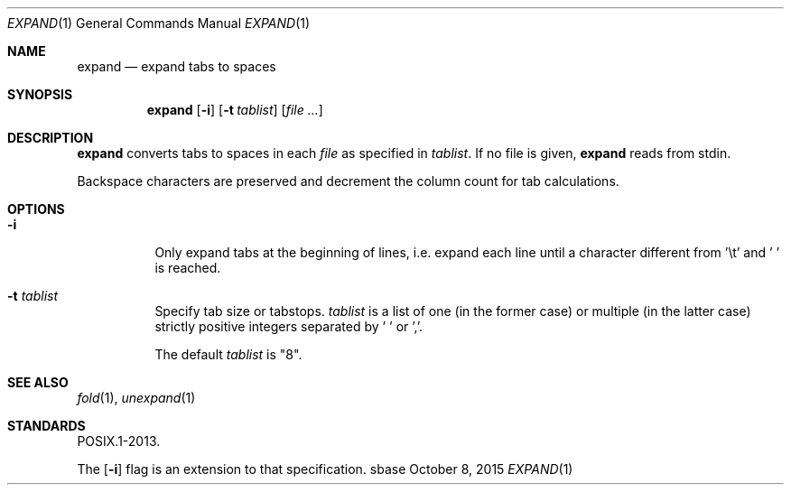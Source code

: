 .Dd October 8, 2015
.Dt EXPAND 1
.Os sbase
.Sh NAME
.Nm expand
.Nd expand tabs to spaces
.Sh SYNOPSIS
.Nm
.Op Fl i
.Op Fl t Ar tablist
.Op Ar file ...
.Sh DESCRIPTION
.Nm
converts tabs to spaces in each
.Ar file
as specified in
.Ar tablist .
If no file is given,
.Nm
reads from stdin.
.Pp
Backspace characters are preserved and decrement the column count
for tab calculations.
.Sh OPTIONS
.Bl -tag -width Ds
.It Fl i
Only expand tabs at the beginning of lines, i.e. expand each
line until a character different from '\et' and ' ' is reached.
.It Fl t Ar tablist
Specify tab size or tabstops.
.Ar tablist
is a list of one (in the former case) or multiple (in the latter case)
strictly positive integers separated by ' ' or ','.
.Pp
The default
.Ar tablist
is "8".
.El
.Sh SEE ALSO
.Xr fold 1 ,
.Xr unexpand 1
.Sh STANDARDS
POSIX.1-2013.
.Pp
The
.Op Fl i
flag is an extension to that specification.
